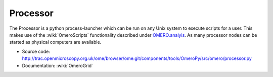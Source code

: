 Processor
=========

The Processor is a python process-launcher which can be run on any Unix
system to execute scripts for a user. This makes use of the :wiki:`OmeroScripts`
functionality described under `OMERO.analyis <../analysis>`_. As many
processor nodes can be started as physical computers are available.

-  Source code:
   `http://trac.openmicroscopy.org.uk/ome/browser/ome.git/components/tools/OmeroPy/src/omero/processor.py <http://trac.openmicroscopy.org.uk/ome/browser/ome.git/components/tools/OmeroPy/src/omero/processor.py>`_
-  Documentation: :wiki:`OmeroGrid`
